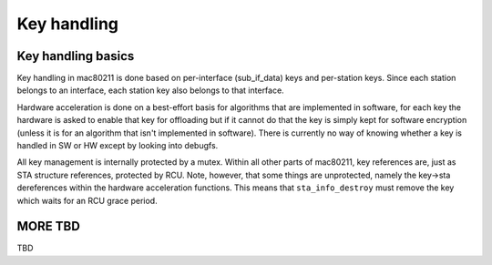 
.. _key-handling:

============
Key handling
============


Key handling basics
===================

Key handling in mac80211 is done based on per-interface (sub_if_data) keys and per-station keys. Since each station belongs to an interface, each station key also belongs to that
interface.

Hardware acceleration is done on a best-effort basis for algorithms that are implemented in software, for each key the hardware is asked to enable that key for offloading but if it
cannot do that the key is simply kept for software encryption (unless it is for an algorithm that isn't implemented in software). There is currently no way of knowing whether a key
is handled in SW or HW except by looking into debugfs.

All key management is internally protected by a mutex. Within all other parts of mac80211, key references are, just as STA structure references, protected by RCU. Note, however,
that some things are unprotected, namely the key->sta dereferences within the hardware acceleration functions. This means that ``sta_info_destroy`` must remove the key which waits
for an RCU grace period.


MORE TBD
========

TBD
